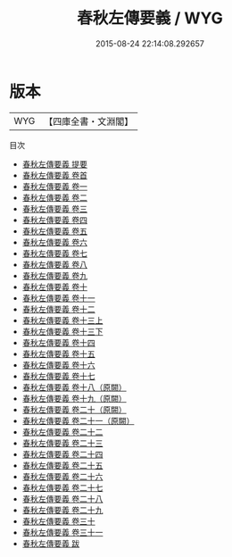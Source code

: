 #+TITLE: 春秋左傳要義 / WYG
#+DATE: 2015-08-24 22:14:08.292657
* 版本
 |       WYG|【四庫全書・文淵閣】|
目次
 - [[file:KR1e0044_000.txt::000-1a][春秋左傳要義 提要]]
 - [[file:KR1e0044_000.txt::000-4a][春秋左傳要義 卷首]]
 - [[file:KR1e0044_001.txt::001-1a][春秋左傳要義 卷一]]
 - [[file:KR1e0044_002.txt::002-1a][春秋左傳要義 卷二]]
 - [[file:KR1e0044_003.txt::003-1a][春秋左傳要義 卷三]]
 - [[file:KR1e0044_004.txt::004-1a][春秋左傳要義 卷四]]
 - [[file:KR1e0044_005.txt::005-1a][春秋左傳要義 卷五]]
 - [[file:KR1e0044_006.txt::006-1a][春秋左傳要義 卷六]]
 - [[file:KR1e0044_007.txt::007-1a][春秋左傳要義 卷七]]
 - [[file:KR1e0044_008.txt::008-1a][春秋左傳要義 卷八]]
 - [[file:KR1e0044_009.txt::009-1a][春秋左傳要義 卷九]]
 - [[file:KR1e0044_010.txt::010-1a][春秋左傳要義 卷十]]
 - [[file:KR1e0044_011.txt::011-1a][春秋左傳要義 卷十一]]
 - [[file:KR1e0044_012.txt::012-1a][春秋左傳要義 卷十二]]
 - [[file:KR1e0044_013.txt::013-1a][春秋左傳要義 卷十三上]]
 - [[file:KR1e0044_013.txt::013-13a][春秋左傳要義 卷十三下]]
 - [[file:KR1e0044_014.txt::014-1a][春秋左傳要義 卷十四]]
 - [[file:KR1e0044_015.txt::015-1a][春秋左傳要義 卷十五]]
 - [[file:KR1e0044_016.txt::016-1a][春秋左傳要義 卷十六]]
 - [[file:KR1e0044_017.txt::017-1a][春秋左傳要義 卷十七]]
 - [[file:KR1e0044_018.txt::018-1a][春秋左傳要義 卷十八（原闕）]]
 - [[file:KR1e0044_019.txt::019-1a][春秋左傳要義 卷十九（原闕）]]
 - [[file:KR1e0044_020.txt::020-1a][春秋左傳要義 卷二十（原闕）]]
 - [[file:KR1e0044_021.txt::021-1a][春秋左傳要義 卷二十一（原闕）]]
 - [[file:KR1e0044_022.txt::022-1a][春秋左傳要義 卷二十二]]
 - [[file:KR1e0044_023.txt::023-1a][春秋左傳要義 卷二十三]]
 - [[file:KR1e0044_024.txt::024-1a][春秋左傳要義 卷二十四]]
 - [[file:KR1e0044_025.txt::025-1a][春秋左傳要義 卷二十五]]
 - [[file:KR1e0044_026.txt::026-1a][春秋左傳要義 卷二十六]]
 - [[file:KR1e0044_027.txt::027-1a][春秋左傳要義 卷二十七]]
 - [[file:KR1e0044_028.txt::028-1a][春秋左傳要義 卷二十八]]
 - [[file:KR1e0044_029.txt::029-1a][春秋左傳要義 卷二十九]]
 - [[file:KR1e0044_030.txt::030-1a][春秋左傳要義 卷三十]]
 - [[file:KR1e0044_031.txt::031-1a][春秋左傳要義 卷三十一]]
 - [[file:KR1e0044_032.txt::032-1a][春秋左傳要義 跋]]
